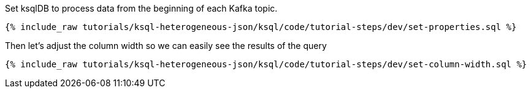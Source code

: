 Set ksqlDB to process data from the beginning of each Kafka topic.

+++++
<pre class="snippet"><code class="shell">{% include_raw tutorials/ksql-heterogeneous-json/ksql/code/tutorial-steps/dev/set-properties.sql %}</code></pre>
+++++

Then let's adjust the column width so we can easily see the results of the query

+++++
<pre class="snippet"><code class="shell">{% include_raw tutorials/ksql-heterogeneous-json/ksql/code/tutorial-steps/dev/set-column-width.sql %}</code></pre>
+++++
